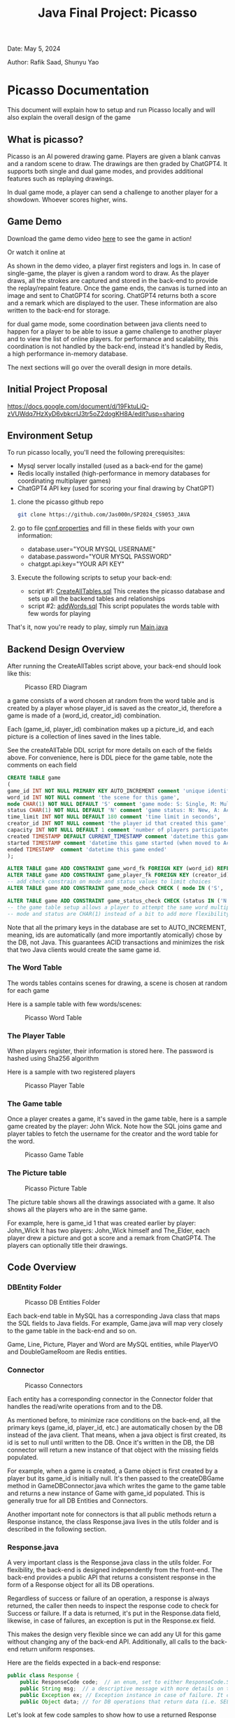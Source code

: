 #+OPTIONS: toc:nil ^:nil _:nil num:nil author:nil date:nil html-postamble:nil
#+Title: Java Final Project: Picasso
#+Author: Rafik Saad, Shunyu Yao
#+Email: <rs7983@nyu.edu>, <sy3913@nyu.edu>
Date: May 5, 2024

Author: Rafik Saad, Shunyu Yao

* Picasso Documentation
This document will explain how to setup and run Picasso locally
and will also explain the overall design of the game

** What is picasso?
Picasso is an AI powered drawing game.
Players are given a blank canvas and a random scene to draw. The drawings are then graded by ChatGPT4.
It supports both single and dual game modes, and provides additional features such as replaying drawings.

In dual game mode, a player can send a challenge to another player for a showdown. Whoever scores higher, wins.

** Game Demo
Download the game demo video [[./doc/static/demo/main_demo.mp4][here]] to see the game in action!

Or watch it online at

[[https://youtu.be/U-DEWoChV_Y][file:https://img.youtube.com/vi/U-DEWoChV_Y/0.jpg]]

As shown in the demo video, a player first registers and logs in.
In case of single-game, the player is given a random word to draw. As the player draws, all the strokes are captured and stored in the back-end
to provide the replay/repaint feature. Once the game ends, the canvas is turned into an image and sent to ChatGPT4 for scoring.
ChatGPT4 returns both a score and a remark which are displayed to the user. These information are also written to the back-end for storage.

for dual game mode, some coordination between java clients need to happen for a player to be able to issue a game challenge to another player and to view the list of online players.
for performance and scalability, this coordination is not handled by the back-end, instead it's handled by Redis, a high performance in-memory database.

The next sections will go over the overall design in more details.

** Initial Project Proposal
https://docs.google.com/document/d/19FktuLiQ-zVUWdq7HzXyD6vbkcrlJ3tr5oZ2dogKH8A/edit?usp=sharing

** Environment Setup
To run picasso locally, you'll need the following prerequisites:
    - Mysql server locally installed  (used as a back-end for the game)
    - Redis locally installed         (high-performance in memory databases for coordinating multiplayer games)
    - ChatGPT4 API key                (used for scoring your final drawing by ChatGPT)

1) clone the picasso github repo
   #+begin_src bash
     git clone https://github.com/Jas000n/SP2024_CS9053_JAVA
   #+end_src

2) go to file [[https://github.com/Jas000n/SP2024_CS9053_JAVA/blob/develop/src/main/resources/conf.properties][conf.properties]] and fill in these fields with your own information:
  - database.user="YOUR MYSQL USERNAME"
  - database.password="YOUR MYSQL PASSWORD"
  - chatgpt.api.key="YOUR API KEY"

3) Execute the following scripts to setup your back-end:
   - script #1: [[https://github.com/Jas000n/SP2024_CS9053_JAVA/blob/develop/src/main/resources/SQL/DDL/CreateAllTable.sql][CreateAllTables.sql]]  This creates the picasso database and sets up all the backend tables and relationships
   - script #2: [[https://github.com/Jas000n/SP2024_CS9053_JAVA/blob/develop/src/main/resources/SQL/DML/addWords.sql][addWords.sql]]         This script populates the words table with few words for playing

That's it, now you're ready to play, simply run [[https://github.com/Jas000n/SP2024_CS9053_JAVA/blob/develop/src/main/java/NYU/SPJAVA/UI/Main.java][Main.java]]


** Backend Design Overview

After running the CreateAllTables script above, your back-end should look like this:

#+caption: Picasso ERD Diagram
#+name: picaso_erd.png
#+attr_html: :width 700px
[[./doc/static/DB/picasso_erd.png]]

a game consists of a word chosen at random from the word table
and is created by a player whose player_id is saved as the creator_id,
therefore a game is made of a (word_id, creator_id) combination.

Each (game_id, player_id) combination makes up a picture_id,
and each picture is a collection of lines saved in the lines table.

See the createAllTable DDL script for more details on each of the fields above.
For convenience, here is DDL piece for the game table, note the comments on each field

#+begin_src sql
CREATE TABLE game
(
game_id INT NOT NULL PRIMARY KEY AUTO_INCREMENT comment 'unique identifier for a game',
word_id INT NOT NULL comment 'the scene for this game',
mode CHAR(1) NOT NULL DEFAULT 'S' comment 'game mode: S: Single, M: Multi-player via waiting room, C: 2 players via challenge/invite',
status CHAR(1) NOT NULL DEFAULT 'N' comment 'game status: N: New, A: Active, D: Done',
time_limit INT NOT NULL DEFAULT 180 comment 'time limit in seconds',
creator_id INT NOT NULL comment 'the player id that created this game',
capacity INT NOT NULL DEFAULT 1 comment 'number of players participated in this game',
created TIMESTAMP DEFAULT CURRENT_TIMESTAMP comment 'datetime this game was created',
started TIMESTAMP comment 'datetime this game started (when moved to Active)',
ended TIMESTAMP  comment 'datetime this game ended'
);

ALTER TABLE game ADD CONSTRAINT game_word_fk FOREIGN KEY (word_id) REFERENCES word (word_id);
ALTER TABLE game ADD CONSTRAINT game_player_fk FOREIGN KEY (creator_id) REFERENCES player (player_id);
-- add check constrain on mode and status values to limit choices
ALTER TABLE game ADD CONSTRAINT game_mode_check CHECK ( mode IN ('S', 'M'));

ALTER TABLE game ADD CONSTRAINT game_status_check CHECK (status IN ('N', 'A', 'D'));
-- the game table setup allows a player to attempt the same word multiple times
-- mode and status are CHAR(1) instead of a bit to add more flexibility

#+end_src


Note that all the primary keys in the database are set to AUTO_INCREMENT, meaning, ids are automatically (and more importantly atomically)
chose by the DB, not Java. This guarantees ACID transactions and minimizes the risk that two Java clients would create the same game id.

*** The Word Table
The words tables contains scenes for drawing, a scene is chosen at random for each game

Here is a sample table with few words/scenes:

#+caption: Picasso Word Table
#+name: word.png
#+attr_html: :width 700px
[[./doc/static/DB/word.png]]

*** The Player Table
When players register, their information is stored here. The password is hashed using Sha256 algorithm

Here is a sample with two registered players

#+caption: Picasso Player Table
#+name: player.png
#+attr_html: :width 700px
[[./doc/static/DB/player.png]]


*** The Game table
Once a player creates a game, it's saved in the game table, here is a sample game created by the player: John Wick.
Note how the SQL joins game and player tables to fetch the username for the creator and the word table for the word.

#+caption: Picasso Game Table
#+name: game.png
#+attr_html: :width 700px
[[./doc/static/DB/game.png]]


*** The Picture table
#+caption: Picasso Picture Table
#+name: picture.png
#+attr_html: :width 700px
[[./doc/static/DB/picture.png]]

The picture table shows all the drawings associated with a game. It also shows all the players who are in the same game.

For example, here is game_id 1 that was created earlier by player: John_Wick
It has two players: John_Wick himself and The_Elder, each player drew a picture and got a score and a remark from ChatGPT4.
The players can optionally title their drawings.

** Code Overview
*** DBEntity Folder

#+caption: Picasso DB Entities Folder
#+name: DBEntity.png
#+attr_html: :width 700px
[[./doc/static/code/DBEntity.png]]


Each back-end table in MySQL has a corresponding Java class that maps the SQL fields to Java fields.
For example, Game.java will map very closely to the game table in the back-end and so on.

Game, Line, Picture, Player and Word are MySQL entities, while PlayerVO and DoubleGameRoom are Redis entities.

*** Connector
#+caption: Picasso Connectors
#+name: Connector.png
#+attr_html: :width 700px
[[./doc/static/code/Connector.png]]

Each entity has a corresponding connector in the Connector folder that handles the read/write operations from and to the DB.

As mentioned before, to minimize race conditions on the back-end, all the primary keys (game_id, player_id, etc.)
are automatically chosen by the DB instead of the java client. That means, when a java object is first created,
its id is set to null until written to the DB. Once it's written in the DB, the DB connector will return a new instance of that object with the missing fields populated.

For example, when a game is created, a Game object is first created by a player but its game_id is initially null. It's then passed to the createDBGame method in GameDBConnector.java
which writes the game to the game table and returns a new instance of Game with game_id populated. This is generally true for all DB Entities and Connectors.

Another important note for connectors is that all public methods return a Response instance, the class Response.java lives in the utils folder and is described in the following section.

*** Response.java
A very important class is the Response.java class in the utils folder. For flexibility, the back-end is designed independently from the front-end.
The back-end provides a public API that returns a consistent response in the form of a Response object for all its DB operations.

Regardless of success or failure of an operation, a response is always returned, the caller then needs to inspect the response code
to check for Success or failure. If a data is returned, it's put in the Response.data field, likewise, in case of failures, an exception is put in the Response.ex field.

This makes the design very flexible since we can add any UI for this game without changing any of the back-end API. Additionally, all calls to the back-end return uniform
responses.

Here are the fields expected in a back-end response:
#+begin_src java
  public class Response {
      public ResponseCode code;  // an enum, set to either ResponseCode.SUCESS in case of success or ResponseCode.FAILED in case of failure
      public String msg;  // a descriptive message with more details on the success or failure
      public Exception ex; // Exception instance in case of failure. It can then be used to re-throw or print error stack, if operation succeeded, this is set to null
      public Object data; // for DB operations that return data (i.e. SELECT statements), the data field is populated in case of SUCCESS and is set to null in case of FAILUER
#+end_src

Let's look at few code samples to show how to use a returned Response and how connectors return a response

Here is a code snippet to register a new player
#+begin_src java
  // create a new instance of a player.
  // at this point, this only exists locally
  Player player = new Player("John_Wick", "I am back!");  // the password is hashed and player_id is initially null

  // create an instance of PlayerDBConnector to interact with the back-end
  PlayerDBConnector pc = new PlayerDBConnector();

  // write this player to the back-end player table, i.e., register
  Response resp = pc.register(player);

  if (resp.code != ResponseCode.SUCCESS) {  // DB failed to register player
      resp.ex.printStackTrace();            // print the stack trace for the ex field of the response
  } else {
      player = (Player) resp.data;          // get the new instance of Player with player_id populated by the db
  }
#+end_src

Here is the definition of the *register* method in *GameDBConnector* which demonstrates some of the custom exceptions that can be found in the ex field of the response
Note that register method shows samples for one SUCCESS response and three FAILURE responses.

#+begin_src java
  public Response register(Player player) {
      try {
	  // first check if user exists
	  Player p = getUser(player);
	  throw new UserExistsException(null); // An existing user tries to registers. Handle in the catch
      } catch (PasswordMismatchException | UserExistsException ex) {
	  // user exists
	  String msg = String.format("User %s already exists!", player.getUname());
	  return new Response(ResponseCode.FAILED, msg, new UserExistsException(msg), null);  // a FALIURE response, note data is set to null and ex is populated
      } catch (UserDoesNotExistException ex) {
	  try {
	      // register player and return success
	      // data field contains new player object
	      Player newPlayer = addUser(player);
	      String msg = String.format("User %s registered successfully, please login!", newPlayer.getUname());
				  return new Response(ResponseCode.SUCCESS, msg, null, newPlayer);                // a SUCCESS response, note ex is set to null, data is set to Player object
	  } catch (Exception e) {
	      String msg = String.format("Failed to create new user %s!", player.getUname());
	      return new Response(ResponseCode.FAILED, msg, e, null);    // another FAILURE response
	  }

      } catch (Exception ex) {
	  // some other exceptions, return as is
	  return new Response(ResponseCode.FAILED, ex.getMessage(), ex, null);   // and another FAILURE response
      }
  }
#+end_src

Note that *getUser* method is a private method, it's not part of the public back-end API since it does not return a Response.
*register* first checks if getUser returns a player or throws a PasswordMismatchException or UserExistsException,
in such cases, we cannot register this player since a player with the same username exists. So *register* returns a Response indicating failure and populates the Response.ex
field with UserExistsException.

In the case *getUser* throws a *UserDoesNotExistException*, *register* then registers the player and returns a Response indicating success, the Response.data field then contains
a Player instance with the newly created player information populated.

*** RedisConnector.java
In addition to the MySQL back-end, picasso implements an in-memory database (Redis) for scalability and performance. For example, all the necessary communications
between the java clients from getting a list of all players who are currently online to coordinating the notifications between players for dual games
are entirely handled by Redis without involving the MySQL back-end.

*** CHATGPTConnector.java
As you've probably guessed, this connector handles the communication between java client and the AI server.
It sends the finished drawings for scoring when the game is finished, and recives a score and a remark to display to the user.

See this connector for the prompt that instructs ChatGPT to score the image. The returned score and remark are then written to the back-end using the PictureDBConnector.

*** exceptions
#+caption: Picasso Custom Exceptions
#+name: exceptions.png
#+attr_html: :width 700px
[[./doc/static/code/exceptions.png]]

As you've seen above, picasso has several custom exceptions to give more information about the error and to allow the front-end to use the backend public API more effectively.

*** utils
#+caption: Picasso utility classes
#+name: utils.png
#+attr_html: :width 700px
[[./doc/static/code/utils.png]]

Utils folder contains several utility classes including the Response class mentioned earlier.
Another notable utility class is Property.java, this class reads the configuration options set in *conf.properties* file at run-time.
For example, the db username, password and ChatGPT4 API key are read from conf.properties with the help of the Property class.

DateTimeUtil.java helps with translating local date-time to and from SQL timestamps.
Painter.java helps with UI functionality.

*** UI
#+caption: Picasso utility classes
#+name: utils.png
#+attr_html: :width 700px
[[./doc/static/code/UI.png]]

The UI uses Java Swing and provides a card layout that cleverly reuses the existing frame for multiple views instead of creating new frames/popups
This enhances the user experience significantly.

The UI implements features to:
   - register a player
   - login a player
   - creates a single game for single-game modes
   - issues a player challenge for dual-game modes
   - provides a review feature for replay of existing pictures
   
